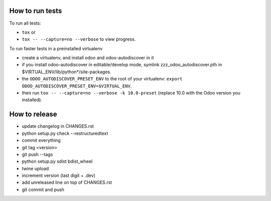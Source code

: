How to run tests
================

To run all tests:

* ``tox`` or
* ``tox -- --capture=no --verbose`` to view progress.

To run faster tests in a preinstalled virtualenv

* create a virtualenv, and install odoo and odoo-autodiscover in it
* if you install odoo-autodiscover in editable/develop mode, symlink
  zzz_odoo_autodiscover.pth in $VIRTUAL_ENV/lib/python*/site-packages.
* the ``ODOO_AUTODISCOVER_PRESET_ENV`` to the root of your virtualenv:
  ``export ODOO_AUTODISCOVER_PRESET_ENV=$VIRTUAL_ENV``.
* then run ``tox -- --capture=no --verbose -k 10.0-preset`` (replace 10.0
  with the Odoo version you installed).

How to release
==============

* update changelog in CHANGES.rst
* python setup.py check --restructuredtext
* commit everything
* git tag <version>
* git push --tags
* python setup.py sdist bdist_wheel
* twine upload
* increment version (last digit + .dev)
* add unreleased line on top of CHANGES.rst
* git commit and push
